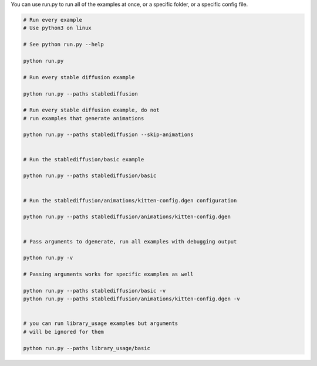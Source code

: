 You can use run.py to run all of the examples at once, or a specific folder, or a specific config file.

.. code-block:: bash

    # Run every example
    # Use python3 on linux

    # See python run.py --help

    python run.py

    # Run every stable diffusion example

    python run.py --paths stablediffusion

    # Run every stable diffusion example, do not
    # run examples that generate animations

    python run.py --paths stablediffusion --skip-animations


    # Run the stablediffusion/basic example

    python run.py --paths stablediffusion/basic


    # Run the stablediffusion/animations/kitten-config.dgen configuration

    python run.py --paths stablediffusion/animations/kitten-config.dgen


    # Pass arguments to dgenerate, run all examples with debugging output

    python run.py -v

    # Passing arguments works for specific examples as well

    python run.py --paths stablediffusion/basic -v
    python run.py --paths stablediffusion/animations/kitten-config.dgen -v


    # you can run library_usage examples but arguments
    # will be ignored for them

    python run.py --paths library_usage/basic


